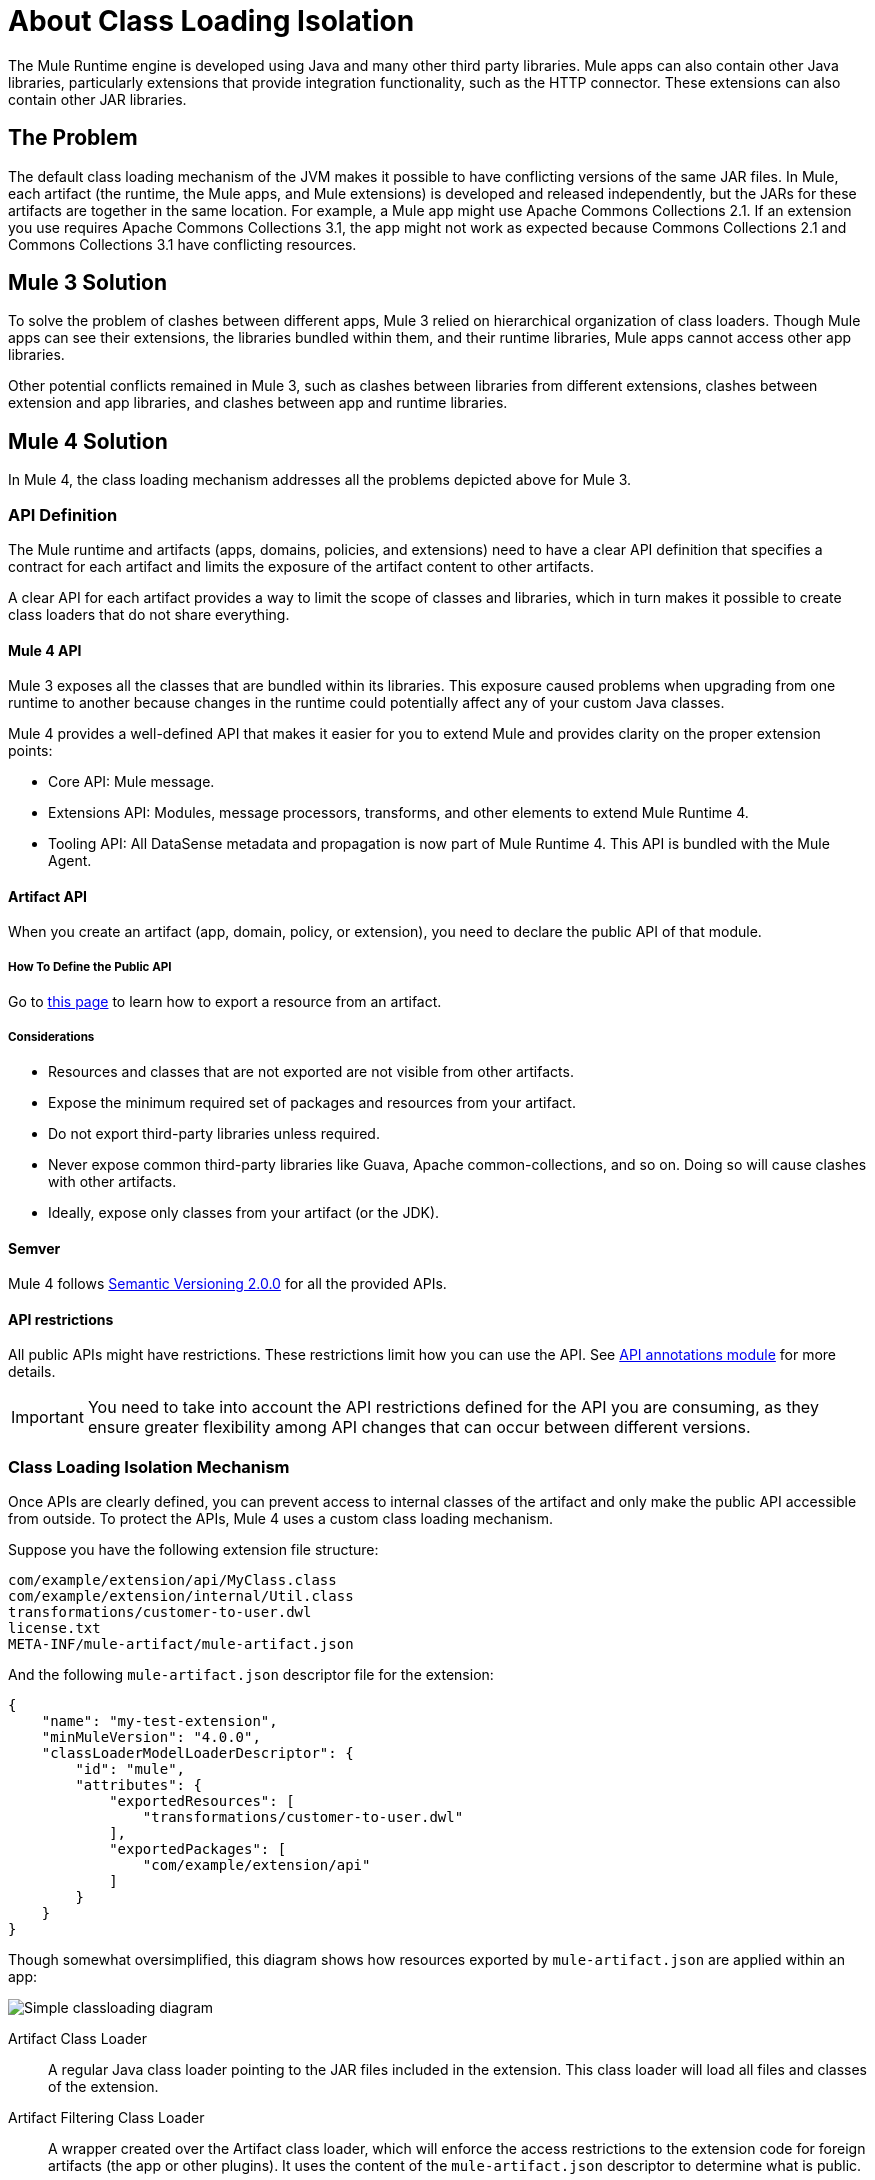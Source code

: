 = About Class Loading Isolation

The Mule Runtime engine is developed using Java and many other third party libraries. Mule apps can also contain other Java libraries, particularly extensions that provide integration functionality, such as the HTTP connector. These extensions can also contain other JAR libraries.

== The Problem

The default class loading mechanism of the JVM makes it possible to have conflicting versions of the same JAR files. In Mule, each artifact (the runtime, the Mule apps, and Mule extensions) is developed and released independently, but the JARs for these artifacts are together in the same location. For example, a Mule app might use Apache Commons Collections 2.1. If an extension you use requires Apache Commons Collections 3.1, the app might not work as expected because Commons Collections 2.1 and Commons Collections 3.1 have conflicting resources.

== Mule 3 Solution

To solve the problem of clashes between different apps, Mule 3 relied on hierarchical organization of class loaders. Though Mule apps can see their extensions, the libraries bundled within them, and their runtime libraries, Mule apps cannot access other app libraries.

Other potential conflicts remained in Mule 3, such as clashes between libraries from different extensions, clashes between extension and app libraries, and clashes between app and runtime libraries.

== Mule 4 Solution

In Mule 4, the class loading mechanism addresses all the problems depicted above for Mule 3.

=== API Definition

The Mule runtime and artifacts (apps, domains, policies, and extensions) need to have a clear API definition that specifies a contract for each artifact and limits the exposure of the artifact content to other artifacts.

A clear API for each artifact provides a way to limit the scope of classes and libraries, which in turn makes it possible to create class loaders that do not share everything.

==== Mule 4 API

Mule 3 exposes all the classes that are bundled within its libraries. This exposure caused problems when upgrading from one runtime to another because changes in the runtime could potentially affect any of your custom Java classes.

Mule 4 provides a well-defined API that makes it easier for you to extend Mule and provides clarity on the proper extension points:

* Core API: Mule message.
* Extensions API: Modules, message processors, transforms, and other elements to extend Mule Runtime 4.
* Tooling API: All DataSense metadata and propagation is now part of Mule Runtime 4. This API is bundled with the Mule Agent.

==== Artifact API

When you create an artifact (app, domain, policy, or extension), you need to declare the public API of that module.

===== How To Define the Public API

Go to link:how-to-export-resources[this page] to learn how to export a resource from an artifact.

===== Considerations

* Resources and classes that are not exported are not visible from other artifacts.
* Expose the minimum required set of packages and resources from your artifact.
* Do not export third-party libraries unless required.
* Never expose common third-party libraries like Guava, Apache common-collections, and so on. Doing so will cause clashes with other artifacts.
* Ideally, expose only classes from your artifact (or the JDK).

==== Semver

Mule 4 follows https://semver.org/[Semantic Versioning 2.0.0] for all the provided APIs.

==== API restrictions

All public APIs might have restrictions. These restrictions limit how you can use the API. See https://github.com/mulesoft/api-annotations[API annotations module] for more details.

IMPORTANT: You need to take into account the API restrictions defined for the API you are consuming, as they ensure greater flexibility among API changes that can occur between different versions.

=== Class Loading Isolation Mechanism

Once APIs are clearly defined, you can prevent access to internal classes of the artifact and only make the public API accessible from outside. To protect the APIs, Mule 4 uses a custom class loading mechanism.

Suppose you have the following extension file structure:

----
com/example/extension/api/MyClass.class
com/example/extension/internal/Util.class
transformations/customer-to-user.dwl
license.txt
META-INF/mule-artifact/mule-artifact.json
----

And the following `mule-artifact.json` descriptor file for the extension:

[source, json, linenums]
----
{
    "name": "my-test-extension",
    "minMuleVersion": "4.0.0",
    "classLoaderModelLoaderDescriptor": {
        "id": "mule",
        "attributes": {
            "exportedResources": [
                "transformations/customer-to-user.dwl"
            ],
            "exportedPackages": [
                "com/example/extension/api"
            ]
        }
    }
}
----

Though somewhat oversimplified, this diagram shows how resources exported by `mule-artifact.json` are applied within an app:

image:simple_classloading_diagram.png[Simple classloading diagram]

Artifact Class Loader::
    A regular Java class loader pointing to the JAR files included in the extension.  This class loader will load all files and classes of the extension.

Artifact Filtering Class Loader::
    A wrapper created over the Artifact class loader, which will enforce the access restrictions to the extension code for foreign artifacts (the app or other plugins). It uses the content of the `mule-artifact.json` descriptor to determine what is public.

Extension code::
    The Mule extension code. It uses Artifact class loader (which does not have any restriction), and it is only able to locate resources of the plugin itself.

Application Code::
    The Mule app code. It uses the Artifact Filtering class loader of the extension to prevent the app from accessing restricted code or resources.


== See Also

* link:/mule-user-guide/v/3.9/classloader-control-in-mule[Mule 3 classloading]
* link:/mule-sdk/v/1.1/isolation[Mule SDK - About Class Loading Isolation]

//* link:TODO documentation on how the packager automatically export resources
